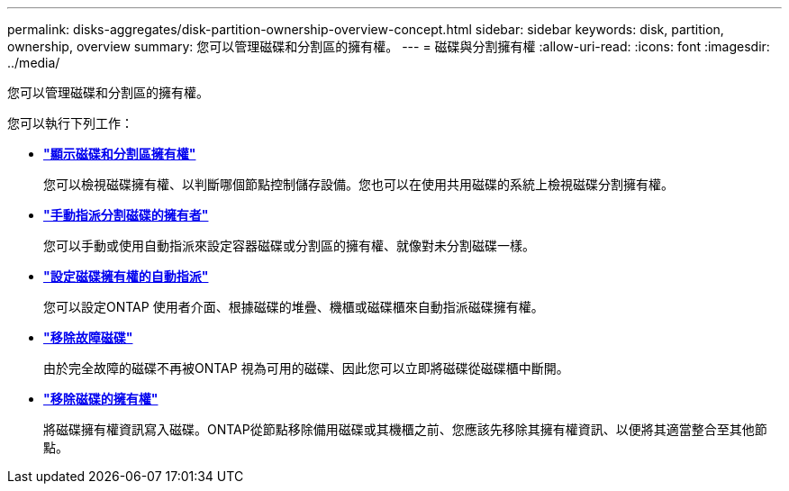---
permalink: disks-aggregates/disk-partition-ownership-overview-concept.html 
sidebar: sidebar 
keywords: disk, partition, ownership, overview 
summary: 您可以管理磁碟和分割區的擁有權。 
---
= 磁碟與分割擁有權
:allow-uri-read: 
:icons: font
:imagesdir: ../media/


您可以管理磁碟和分割區的擁有權。

您可以執行下列工作：

* *link:display-partition-ownership-task.html["顯示磁碟和分割區擁有權"]*
+
您可以檢視磁碟擁有權、以判斷哪個節點控制儲存設備。您也可以在使用共用磁碟的系統上檢視磁碟分割擁有權。

* *link:manual-assign-ownership-partitioned-disks-task.html["手動指派分割磁碟的擁有者"]*
+
您可以手動或使用自動指派來設定容器磁碟或分割區的擁有權、就像對未分割磁碟一樣。

* *link:configure-auto-assignment-disk-ownership-task.html["設定磁碟擁有權的自動指派"]*
+
您可以設定ONTAP 使用者介面、根據磁碟的堆疊、機櫃或磁碟櫃來自動指派磁碟擁有權。

* *link:remove-failed-disk-task.html["移除故障磁碟"]*
+
由於完全故障的磁碟不再被ONTAP 視為可用的磁碟、因此您可以立即將磁碟從磁碟櫃中斷開。

* *link:remove-ownership-disk-task.html["移除磁碟的擁有權"]*
+
將磁碟擁有權資訊寫入磁碟。ONTAP從節點移除備用磁碟或其機櫃之前、您應該先移除其擁有權資訊、以便將其適當整合至其他節點。


